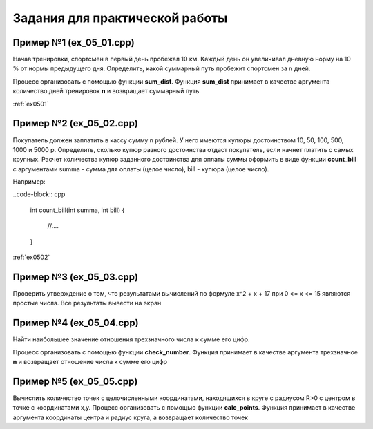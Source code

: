Задания для практической работы
--------------------------------

Пример №1 (ex_05_01.cpp)
'''''''''''''''''''''''''

Начав тренировки, спортсмен в первый день пробежал 10 км. Каждый день он увеличивал дневную норму на 10 % от нормы предыдущего дня.
Определить, какой суммарный путь пробежит спортсмен за n дней.

Процесс организовать с помощью функции **sum_dist**. Функция **sum_dist** принимает в качестве аргумента количество дней тренировок **n** и возвращает суммарный путь

:ref:`ex0501`

Пример №2 (ex_05_02.cpp)
''''''''''''''''''''''''''

Покупатель должен заплатить в кассу сумму n рублей. У него имеются купюры достоинством 10, 50, 100, 500, 1000 и 5000 р. Определить, сколько купюр разного достоинства отдаст покупатель, если начнет платить с самых крупных.
Расчет количества купюр заданного достоинства для оплаты суммы оформить в виде функции **count_bill**  с аргументами summa - сумма для оплаты (целое число), bill - купюра (целое число).

Например:

..code-block:: cpp

        int count_bill(int summa, int bill)
        {
                //....
        }

:ref:`ex0502`

Пример №3 (ex_05_03.cpp)
''''''''''''''''''''''''''
Проверить утверждение о том, что результатами вычислений по формуле х^2 + х + 17 при 0 <= х <= 15 являются простые числа. Все результаты вывести на экран

Пример №4 (ex_05_04.cpp)
''''''''''''''''''''''''''''
Найти наибольшее значение отношения трехзначного числа к сумме его цифр.

Процесс организовать с помощью функции **check_number**. Функция принимает в качестве аргумента трехзначное **n** и возвращает отношение числа к сумме его цифр

Пример №5 (ex_05_05.cpp)
''''''''''''''''''''''''''
Вычислить количество точек с целочисленными координатами, находящихся в круге с радиусом R>0 c центром в точке с координатами x,y.
Процесс организовать с помощью функции **calc_points**. Функция принимает в качестве аргумента координаты центра и радиус круга, а возвращает количество точек
